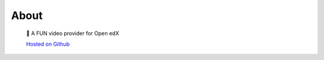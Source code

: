 #####
About
#####

    🐠 A FUN video provider for Open edX

    `Hosted on Github <https://github.com/openfun/marsha/>`_

